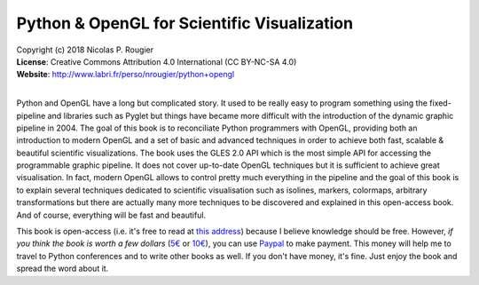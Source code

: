 Python & OpenGL for Scientific Visualization
============================================

| Copyright (c) 2018 Nicolas P. Rougier
| **License**: Creative Commons Attribution 4.0 International (CC BY-NC-SA 4.0)
| **Website**: http://www.labri.fr/perso/nrougier/python+opengl
|

Python and OpenGL have a long but complicated story. It used to be really easy
to program something using the fixed-pipeline and libraries such as Pyglet but
things have became more difficult with the introduction of the dynamic graphic
pipeline in 2004. The goal of this book is to reconciliate Python programmers
with OpenGL, providing both an introduction to modern OpenGL and a set of basic
and advanced techniques in order to achieve both fast, scalable & beautiful
scientific visualizations. The book uses the GLES 2.0 API which is the most
simple API for accessing the programmable graphic pipeline. It does not cover
up-to-date OpenGL techniques but it is sufficient to achieve great
visualisation. In fact, modern OpenGL allows to control pretty much everything
in the pipeline and the goal of this book is to explain several techniques
dedicated to scientific visualisation such as isolines, markers, colormaps,
arbitrary transformations but there are actually many more techniques to be
discovered and explained in this open-access book. And of course, everything
will be fast and beautiful.

.. image:: images/teaser.png

This book is open-access (i.e. it's free to read at `this address
<http://www.labri.fr/perso/nrougier/python+opengl>`_) because I believe
knowledge should be free. However, *if you think the book is worth a few
dollars* (`5€ <https://www.paypal.me/NicolasPRougier/5>`_ or `10€
<https://www.paypal.me/NicolasPRougier/10>`_), you can use `Paypal
<https://www.paypal.me/NicolasPRougier/>`_ to make payment. This money will
help me to travel to Python conferences and to write other books as well.  If
you don't have money, it's fine. Just enjoy the book and spread the
word about it.
